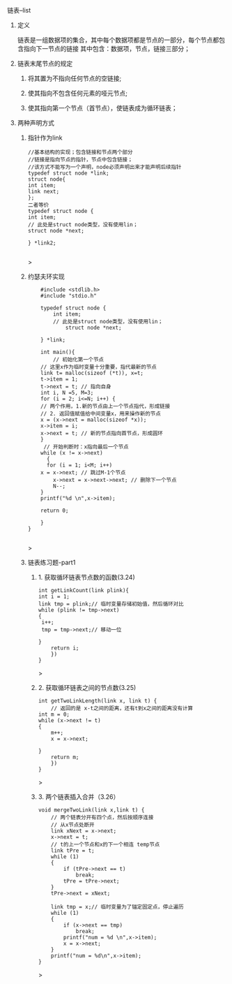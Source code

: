 
**** 链表--list

***** 定义
    链表是一组数据项的集合，其中每个数据项都是节点的一部分，每个节点都包含指向下一节点的链接
    其中包含：数据项，节点，链接三部分；

***** 链表末尾节点的规定
****** 将其置为不指向任何节点的空链接;
****** 使其指向不包含任何元素的哑元节点;
****** 使其指向第一个节点（首节点），使链表成为循环链表；

***** 两种声明方式

****** 指针作为link
    #+begin_src c++
    //基本结构的实现；包含链接和节点两个部分
    //链接是指向节点的指针，节点中包含链接；
    //该方式不能写为一个声明，node必须声明出来才能声明后续指针
    typedef struct node *link;
    struct node{
	int item;
	link next;
    };
    二者等价
    typedef struct node {
	int item;
	// 此处是struct node类型，没有使用lin；
	struct node *next;

    } *link2;

    #+end_src>
    
****** 约瑟夫环实现

    #+begin_src c++
    #include <stdlib.h>
    #include "stdio.h"

    typedef struct node {
        int item;
	    // 此处是struct node类型，没有使用lin；
	        struct node *next;
		
    } *link;

    int main(){
        // 初始化第一个节点
	// 这里x作为临时变量十分重要，指代最新的节点
    link t= malloc(sizeof (*t)), x=t;
    t->item = 1;
    t->next = t; // 指向自身
    int i, N =5, M=3;
    for (i = 2; i<=N; i++) {
    // 两个作用，1.新的节点由上一个节点指代，形成链接
    // 2. 返回值赋值给中间变量x，用来操作新的节点
    x = (x->next = malloc(sizeof *x));
    x->item = i;
    x->next = t; // 新的节点指向首节点，形成圆环
	}
	 // 开始判断时：x指向最后一个节点
	while (x != x->next)
	  {
	  for (i = 1; i<M; i++)
	x = x->next; // 跳过M-1个节点
        x->next = x->next->next; // 删除下一个节点
        N--;
    }
    printf("%d \n",x->item);
    
    return 0;

    }
}

    #+end_src>

    
****** 链表练习题-part1

******* 1. 获取循环链表节点数的函数(3.24)
	#+begin_src c++
	int getLinkCount(link plink){
	int i = 1;
	link tmp = plink;// 临时变量存储初始值，然后循环对比
	while (plink != tmp->next)
	{
	 i++;
	 tmp = tmp->next;// 移动一位
	   
	}
	    return i;
	    })
	}
	#+end_src>
	
******* 2. 获取循环链表之间的节点数(3.25)
	#+begin_src c++
	int getTwoLinkLength(link x, link t) {
	    // 返回的是 x-t之间的距离，还有t到x之间的距离没有计算
	int m = 0;
	while (x->next != t)
	{
	    m++;
	    x = x->next;

	}
	    return m;
	    })
	}
	#+end_src>

******* 3. 两个链表插入合并（3.26）
#+begin_src c++
void mergeTwoLink(link x,link t) {
    // 两个链表分开有四个点，然后按顺序连接
    // 从x节点处断开
    link xNext = x->next;
    x->next = t;
    // t的上一个节点和x的下一个相连 temp节点
    link tPre = t;
    while (1)
    {
        if (tPre->next == t)
            break;
        tPre = tPre->next;
    }
    tPre->next = xNext;

    link tmp = x;// 临时变量为了锚定固定点，停止遍历
    while (1)
    {
        if (x->next == tmp)
            break;
        printf("num = %d \n",x->item);
        x = x->next;
    }
    printf("num = %d\n",x->item);
}
#+end_src>
